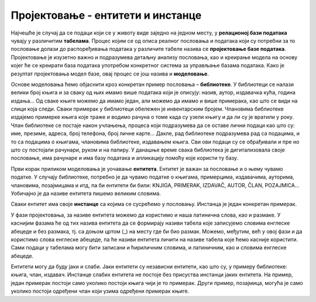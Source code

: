 Пројектовање - ентитети и инстанце
==================================

.. infonote::

 Када помислиш на библиотеку, шта ти прво пада на памет? Вероватно су то појмови као: књига, аутор, члан, позајмица. 
 То је добра основа за почетак размишљања о креирању модела за базу података. 

 Уколико волиш музику, шта ти прво пада на памет ако имаш у виду неку онлајн платформу за пуштање или продају песама? 
 Које су твоје омиљене песме?

 У овој лекцији ћемо започети процес пројектовања базе за библиотеку. Кораци са којима ћеш се упознати кроз овај пример 
 помоћи ће ти и да креираш друге базе података, на пример, базу за продају дигиталних композиција, тј. песама.

Најчешће је случај да се подаци који се у животу виде заједно на једном месту, у **релационој бази података** чувају у 
различитим **табелама**. Процес којим се од описа реалног пословања и података који су потребни за то пословање 
долази до распоређивања података у различите табеле назива се **пројектовање базе података**. Пројектовање је изузетно 
важно и подразумева детаљну анализу пословања, као и креирање модела на основу којег ће се креирати база података 
употребом конкретног система за управљање базама података. Како је резултат пројектовања модел базе, овај процес се 
још назива и **моделовање**.

Основе моделовања ћемо објаснити кроз конкретан пример пословања – **библиотеке**. У библиотеци се налази велики број 
књига и за сваку од њих имамо више података који је описују: назив, аутор, издавачка кућа, година издања... 
Од сваке књиге можемо да имамо један, али можемо да имамо и више примерака, као што се види на слици која следи. 
Сваки примерак у библиотеци обележен је инвентарским бројем. Члановима библиотеке издајемо примерке књига које траже и 
водимо рачуна о томе када су узели књигу и да ли су је вратили у року. Члан библиотеке се постаје након учлањења, 
процеса који подразумева да се оставе лични подаци као што су: име, презиме, адреса, број телефона, број личне карте... 
Дакле, рад библиотеке подразумева рад са подацима, и то са подацима о књигама, члановима библиотеке, издавањем књига. 
Сви ови подаци су се обрађивали и пре но што су постојали рачунари, руком и на папиру. У данашње време свака библиотека 
је дигитализовала своје пословање, има рачунаре и има базу података и апликацију помоћу које користи ту базу. 

.. image:: ../../_images/slika_201a.jpg
   :width: 600
   :align: center
   
Први корак приликом моделовања је уочавање **ентитета**. Ентитет је важан за пословање и о њему чувамо податке. 
У случају библиотеке, потребно је да чувамо податке о књигама, примерцима, издавачима, ауторима, члановима, позајмицама 
и итд, па би ентитети би били: KNJIGA, PRIMERAK, IZDAVAČ, AUTOR, ČLAN, POZAJMICA... Уобичајно је да називе ентитета 
пишемо великим словима.

.. image:: ../../_images/slika_201b.png
   :width: 600
   :align: center
   
Сваки ентитет има своје **инстанце** са којима се сусрећемо у пословању. Инстанца је један конкретан примерак. 

У фази пројектовања, за називе ентитета можемо да користимо и наша латинична слова, као и размаке. У каснијим фазама 
ће од тих назива ентитета да се формирају називи табела које записујемо словима енглеске абецеде и без размака, тј. 
са доњом цртом (_) на месту где би био размак. Можемо, међутим, већ у овој фази и да користимо слова енглеске абецеде, 
па ће називи ентитета личити на називе табела које ћемо касније користити. Сами подаци у табелама могу бити записани и 
ћириличним словима, и латиничним, као и словима енглеске абецеде. 

.. image:: ../../_images/slika_201c.png
   :width: 600
   :align: center

Ентитети могу да буду јаки и слаби. Јаки ентитети су независни ентитети, као што су, у примеру библиотеке: књига, 
члан, издавач. Инстанце слабих ентитета не постоје без присуства инстанци јаких ентитета. На пример, један примерак 
постоји само уколико постоји књига чији је то примерак. Други пример, позајмица, могућа је само уколико постоји 
одређени члан који узима одређени примерак књиге. 